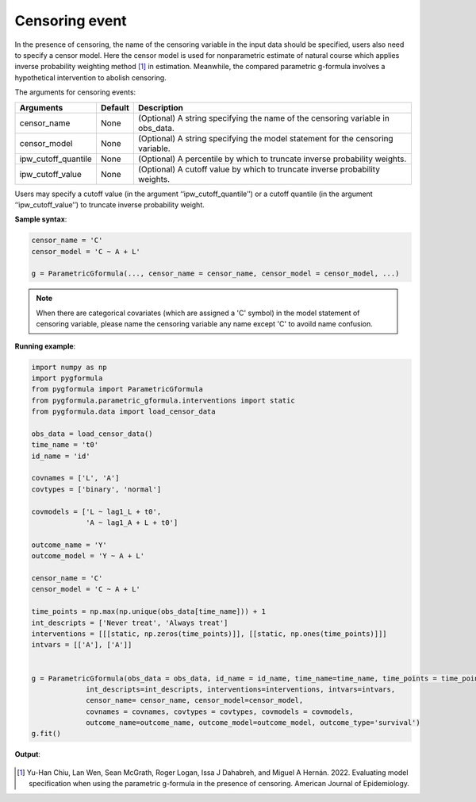 .. _Censoring event:

Censoring event
===================

In the presence of censoring, the name of the censoring variable in the input data should be specified,
users also need to specify a censor model.
Here the censor model is used for nonparametric estimate of natural course which applies inverse probability weighting method [1]_ in estimation.
Meanwhile, the compared parametric g-formula involves a hypothetical intervention to abolish censoring.

The arguments for censoring events:

.. list-table::
    :header-rows: 1

    * - Arguments
      - Default
      - Description
    * - censor_name
      - None
      - (Optional) A string specifying the name of the censoring variable in obs_data.
    * - censor_model
      - None
      - (Optional) A string specifying the model statement for the censoring variable.
    * - ipw_cutoff_quantile
      - None
      - (Optional) A percentile by which to truncate inverse probability weights.
    * - ipw_cutoff_value
      - None
      - (Optional) A cutoff value by which to truncate inverse probability weights.

Users may specify a cutoff value (in the argument ‘‘ipw_cutoff_quantile’’) or a cutoff quantile
(in the argument ‘‘ipw_cutoff_value’’) to truncate inverse probability weight.


**Sample syntax**:

.. code-block::

       censor_name = 'C'
       censor_model = 'C ~ A + L'

       g = ParametricGformula(..., censor_name = censor_name, censor_model = censor_model, ...)

.. note::

   When there are categorical covariates (which are assigned a 'C' symbol) in the model statement of censoring variable,
   please name the censoring variable any name except 'C' to avoild name confusion.


**Running example**:

.. code-block::

        import numpy as np
        import pygformula
        from pygformula import ParametricGformula
        from pygformula.parametric_gformula.interventions import static
        from pygformula.data import load_censor_data

        obs_data = load_censor_data()
        time_name = 't0'
        id_name = 'id'

        covnames = ['L', 'A']
        covtypes = ['binary', 'normal']

        covmodels = ['L ~ lag1_L + t0',
                     'A ~ lag1_A + L + t0']

        outcome_name = 'Y'
        outcome_model = 'Y ~ A + L'

        censor_name = 'C'
        censor_model = 'C ~ A + L'

        time_points = np.max(np.unique(obs_data[time_name])) + 1
        int_descripts = ['Never treat', 'Always treat']
        interventions = [[[static, np.zeros(time_points)]], [[static, np.ones(time_points)]]]
        intvars = [['A'], ['A']]


        g = ParametricGformula(obs_data = obs_data, id_name = id_name, time_name=time_name, time_points = time_points,
                     int_descripts=int_descripts, interventions=interventions, intvars=intvars,
                     censor_name= censor_name, censor_model=censor_model,
                     covnames = covnames, covtypes = covtypes, covmodels = covmodels,
                     outcome_name=outcome_name, outcome_model=outcome_model, outcome_type='survival')
        g.fit()

**Output**:

    .. image:: ../media/censor_example_output.png
         :align: center

.. [1] Yu-Han Chiu, Lan Wen, Sean McGrath, Roger Logan, Issa J Dahabreh, and Miguel A Hernán. 2022. Evaluating model specification when using the parametric g-formula in the presence of censoring. American Journal of Epidemiology.